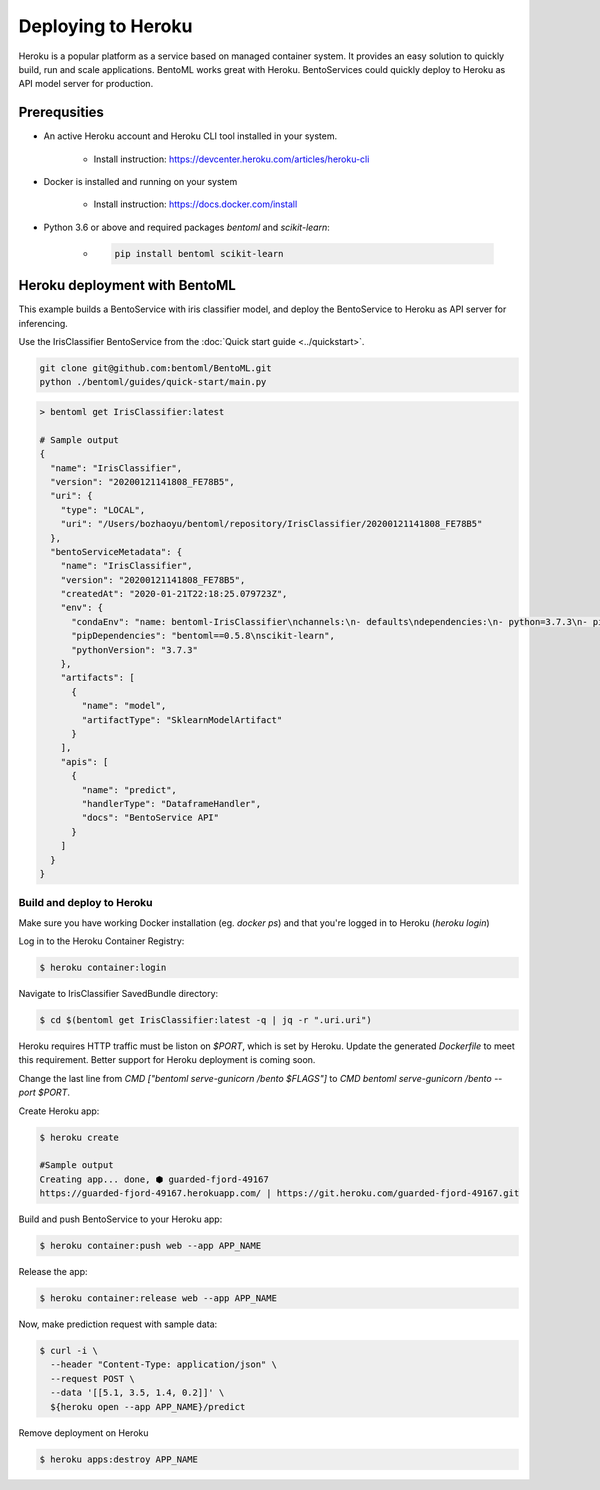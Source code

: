 Deploying to Heroku
===================

Heroku is a popular platform as a service based on managed container system. It provides
an easy solution to quickly build, run and scale applications. BentoML works great with
Heroku. BentoServices could quickly deploy to Heroku as API model server for production.


Prerequsities
-------------

* An active Heroku account and Heroku CLI tool installed in your system.

    * Install instruction: https://devcenter.heroku.com/articles/heroku-cli

* Docker is installed and running on your system

    * Install instruction: https://docs.docker.com/install

* Python 3.6 or above and required packages `bentoml` and `scikit-learn`:

    * .. code-block:: bash

            pip install bentoml scikit-learn



Heroku deployment with BentoML
------------------------------

This example builds a BentoService with iris classifier model, and deploy the
BentoService to Heroku as API server for inferencing.

Use the IrisClassifier BentoService from the :doc:`Quick start guide <../quickstart>`.

.. code-block:: bash

    git clone git@github.com:bentoml/BentoML.git
    python ./bentoml/guides/quick-start/main.py


.. code-block:: bash

    > bentoml get IrisClassifier:latest

    # Sample output
    {
      "name": "IrisClassifier",
      "version": "20200121141808_FE78B5",
      "uri": {
        "type": "LOCAL",
        "uri": "/Users/bozhaoyu/bentoml/repository/IrisClassifier/20200121141808_FE78B5"
      },
      "bentoServiceMetadata": {
        "name": "IrisClassifier",
        "version": "20200121141808_FE78B5",
        "createdAt": "2020-01-21T22:18:25.079723Z",
        "env": {
          "condaEnv": "name: bentoml-IrisClassifier\nchannels:\n- defaults\ndependencies:\n- python=3.7.3\n- pip\n",
          "pipDependencies": "bentoml==0.5.8\nscikit-learn",
          "pythonVersion": "3.7.3"
        },
        "artifacts": [
          {
            "name": "model",
            "artifactType": "SklearnModelArtifact"
          }
        ],
        "apis": [
          {
            "name": "predict",
            "handlerType": "DataframeHandler",
            "docs": "BentoService API"
          }
        ]
      }
    }


==========================
Build and deploy to Heroku
==========================


Make sure you have working Docker installation (eg. `docker ps`) and that you're logged
in to Heroku (`heroku login`)

Log in to the Heroku Container Registry:

.. code-block:: bash

    $ heroku container:login


Navigate to IrisClassifier SavedBundle directory:

.. code-block:: bash

    $ cd $(bentoml get IrisClassifier:latest -q | jq -r ".uri.uri")


Heroku requires HTTP traffic must be liston on `$PORT`, which is set by Heroku.  Update
the generated `Dockerfile` to meet this requirement. Better support for Heroku deployment
is coming soon.

Change the last line from `CMD ["bentoml serve-gunicorn /bento $FLAGS"]` to
`CMD bentoml serve-gunicorn /bento --port $PORT`.

Create Heroku app:

.. code-block:: bash

    $ heroku create

    #Sample output
    Creating app... done, ⬢ guarded-fjord-49167
    https://guarded-fjord-49167.herokuapp.com/ | https://git.heroku.com/guarded-fjord-49167.git

Build and push BentoService to your Heroku app:

.. code-block:: bash

    $ heroku container:push web --app APP_NAME


Release the app:

.. code-block:: bash

    $ heroku container:release web --app APP_NAME

Now, make prediction request with sample data:

.. code-block:: bash

    $ curl -i \
      --header "Content-Type: application/json" \
      --request POST \
      --data '[[5.1, 3.5, 1.4, 0.2]]' \
      ${heroku open --app APP_NAME}/predict


Remove deployment on Heroku

.. code-block:: bash

    $ heroku apps:destroy APP_NAME

